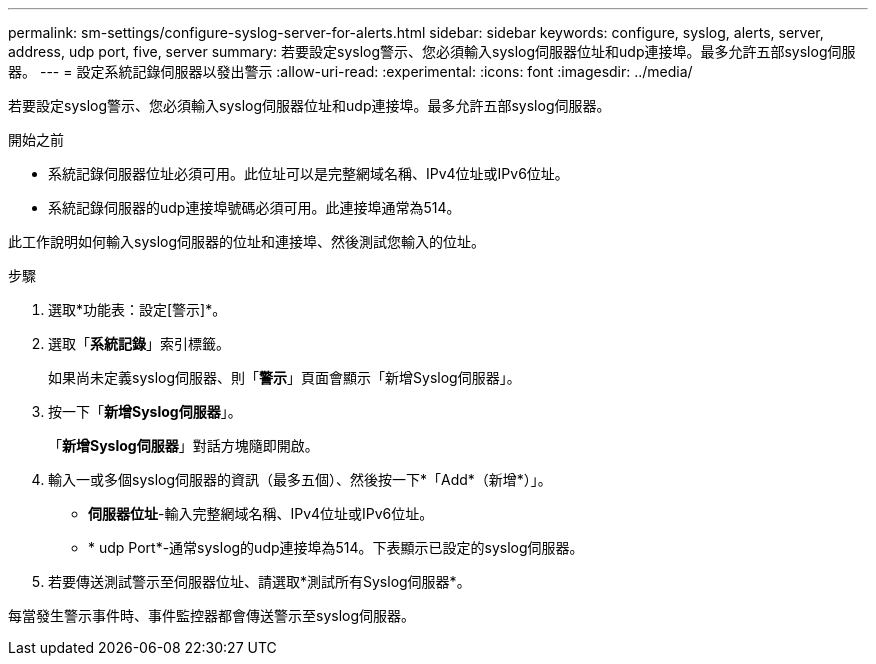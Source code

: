 ---
permalink: sm-settings/configure-syslog-server-for-alerts.html 
sidebar: sidebar 
keywords: configure, syslog, alerts, server, address, udp port, five, server 
summary: 若要設定syslog警示、您必須輸入syslog伺服器位址和udp連接埠。最多允許五部syslog伺服器。 
---
= 設定系統記錄伺服器以發出警示
:allow-uri-read: 
:experimental: 
:icons: font
:imagesdir: ../media/


[role="lead"]
若要設定syslog警示、您必須輸入syslog伺服器位址和udp連接埠。最多允許五部syslog伺服器。

.開始之前
* 系統記錄伺服器位址必須可用。此位址可以是完整網域名稱、IPv4位址或IPv6位址。
* 系統記錄伺服器的udp連接埠號碼必須可用。此連接埠通常為514。


此工作說明如何輸入syslog伺服器的位址和連接埠、然後測試您輸入的位址。

.步驟
. 選取*功能表：設定[警示]*。
. 選取「*系統記錄*」索引標籤。
+
如果尚未定義syslog伺服器、則「*警示*」頁面會顯示「新增Syslog伺服器」。

. 按一下「*新增Syslog伺服器*」。
+
「*新增Syslog伺服器*」對話方塊隨即開啟。

. 輸入一或多個syslog伺服器的資訊（最多五個）、然後按一下*「Add*（新增*）」。
+
** *伺服器位址*-輸入完整網域名稱、IPv4位址或IPv6位址。
** * udp Port*-通常syslog的udp連接埠為514。下表顯示已設定的syslog伺服器。


. 若要傳送測試警示至伺服器位址、請選取*測試所有Syslog伺服器*。


每當發生警示事件時、事件監控器都會傳送警示至syslog伺服器。
